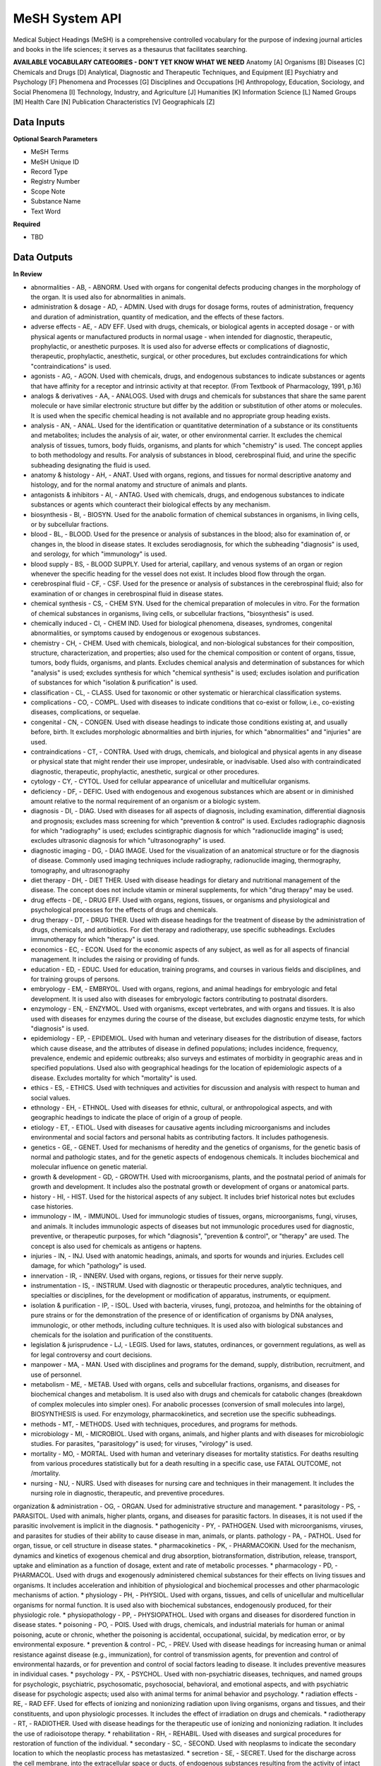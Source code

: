 MeSH System API
!!!!!!!!!!!!!!!!!!!

Medical Subject Headings (MeSH) is a comprehensive controlled vocabulary for the purpose of indexing journal articles and books in the life sciences; it serves as a thesaurus that facilitates searching.


**AVAILABLE VOCABULARY CATEGORIES - DON'T YET KNOW WHAT WE NEED**
Anatomy [A] 
Organisms [B] 
Diseases [C] 
Chemicals and Drugs [D] 
Analytical, Diagnostic and Therapeutic Techniques, and Equipment [E] 
Psychiatry and Psychology [F] 
Phenomena and Processes [G] 
Disciplines and Occupations [H] 
Anthropology, Education, Sociology, and Social Phenomena [I] 
Technology, Industry, and Agriculture [J] 
Humanities [K] 
Information Science [L] 
Named Groups [M] 
Health Care [N] 
Publication Characteristics [V] 
Geographicals [Z] 



**Data Inputs**
@@@@@@@@@@@@@@@

**Optional Search Parameters**

* MeSH Terms
* MeSH Unique ID
* Record Type
* Registry Number
* Scope Note
* Substance Name
* Text Word

**Required**

* TBD

**Data Outputs**
@@@@@@@@@@@@@@@@

**In Review**

* abnormalities    - AB, - ABNORM. Used with organs for congenital defects producing changes in the morphology of the organ. It is used also for abnormalities in animals.
* administration & dosage    - AD, - ADMIN. Used with drugs for dosage forms, routes of administration, frequency and duration of administration, quantity of medication, and the effects of these factors.
* adverse effects    - AE, - ADV EFF. Used with drugs, chemicals, or biological agents in accepted dosage - or with physical agents or manufactured products in normal usage - when intended for diagnostic, therapeutic, prophylactic, or anesthetic purposes. It is used also for adverse effects or complications of diagnostic, therapeutic, prophylactic, anesthetic, surgical, or other procedures, but excludes contraindications for which "contraindications" is used.
* agonists    - AG, - AGON. Used with chemicals, drugs, and endogenous substances to indicate substances or agents that have affinity for a receptor and intrinsic activity at that receptor. (From Textbook of Pharmacology, 1991, p.16)
* analogs & derivatives    - AA, - ANALOGS. Used with drugs and chemicals for substances that share the same parent molecule or have similar electronic structure but differ by the addition or substitution of other atoms or molecules. It is used when the specific chemical heading is not available and no appropriate group heading exists.
* analysis    - AN, - ANAL. Used for the identification or quantitative determination of a substance or its constituents and metabolites; includes the analysis of air, water, or other environmental carrier. It excludes the chemical analysis of tissues, tumors, body fluids, organisms, and plants for which "chemistry" is used. The concept applies to both methodology and results. For analysis of substances in blood, cerebrospinal fluid, and urine the specific subheading designating the fluid is used.
* anatomy & histology    - AH, - ANAT. Used with organs, regions, and tissues for normal descriptive anatomy and histology, and for the normal anatomy and structure of animals and plants.
* antagonists & inhibitors    - AI, - ANTAG. Used with chemicals, drugs, and endogenous substances to indicate substances or agents which counteract their biological effects by any mechanism.
* biosynthesis    - BI, - BIOSYN. Used for the anabolic formation of chemical substances in organisms, in living cells, or by subcellular fractions.
* blood    - BL, - BLOOD. Used for the presence or analysis of substances in the blood; also for examination of, or changes in, the blood in disease states. It excludes serodiagnosis, for which the subheading "diagnosis" is used, and serology, for which "immunology" is used.
* blood supply    - BS, - BLOOD SUPPLY. Used for arterial, capillary, and venous systems of an organ or region whenever the specific heading for the vessel does not exist. It includes blood flow through the organ.
* cerebrospinal fluid    - CF, - CSF. Used for the presence or analysis of substances in the cerebrospinal fluid; also for examination of or changes in cerebrospinal fluid in disease states.
* chemical synthesis    - CS, - CHEM SYN. Used for the chemical preparation of molecules in vitro. For the formation of chemical substances in organisms, living cells, or subcellular fractions, "biosynthesis" is used.
* chemically induced    - CI, - CHEM IND. Used for biological phenomena, diseases, syndromes, congenital abnormalities, or symptoms caused by endogenous or exogenous substances.
* chemistry    - CH, - CHEM. Used with chemicals, biological, and non-biological substances for their composition, structure, characterization, and properties; also used for the chemical composition or content of organs, tissue, tumors, body fluids, organisms, and plants. Excludes chemical analysis and determination of substances for which "analysis" is used; excludes synthesis for which "chemical synthesis" is used; excludes isolation and purification of substances for which "isolation & purification" is used.
* classification    - CL, - CLASS. Used for taxonomic or other systematic or hierarchical classification systems.
* complications    - CO, - COMPL. Used with diseases to indicate conditions that co-exist or follow, i.e., co-existing diseases, complications, or sequelae.
* congenital    - CN, - CONGEN. Used with disease headings to indicate those conditions existing at, and usually before, birth. It excludes morphologic abnormalities and birth injuries, for which "abnormalities" and "injuries" are used.
* contraindications    - CT, - CONTRA. Used with drugs, chemicals, and biological and physical agents in any disease or physical state that might render their use improper, undesirable, or inadvisable. Used also with contraindicated diagnostic, therapeutic, prophylactic, anesthetic, surgical or other procedures.
* cytology    - CY, - CYTOL. Used for cellular appearance of unicellular and multicellular organisms.
* deficiency    - DF, - DEFIC. Used with endogenous and exogenous substances which are absent or in diminished amount relative to the normal requirement of an organism or a biologic system.
* diagnosis    - DI, - DIAG. Used with diseases for all aspects of diagnosis, including examination, differential diagnosis and prognosis; excludes mass screening for which "prevention & control" is used. Excludes radiographic diagnosis for which "radiography" is used; excludes scintigraphic diagnosis for which "radionuclide imaging" is used; excludes ultrasonic diagnosis for which "ultrasonography" is used.
* diagnostic imaging    - DG, - DIAG IMAGE. Used for the visualization of an anatomical structure or for the diagnosis of disease. Commonly used imaging techniques include radiography, radionuclide imaging, thermography, tomography, and ultrasonography
* diet therapy    - DH, - DIET THER. Used with disease headings for dietary and nutritional management of the disease. The concept does not include vitamin or mineral supplements, for which "drug therapy" may be used.
* drug effects    - DE, - DRUG EFF. Used with organs, regions, tissues, or organisms and physiological and psychological processes for the effects of drugs and chemicals.
* drug therapy    - DT, - DRUG THER. Used with disease headings for the treatment of disease by the administration of drugs, chemicals, and antibiotics. For diet therapy and radiotherapy, use specific subheadings. Excludes immunotherapy for which "therapy" is used.
* economics    - EC, - ECON. Used for the economic aspects of any subject, as well as for all aspects of financial management. It includes the raising or providing of funds.
* education    - ED, - EDUC. Used for education, training programs, and courses in various fields and disciplines, and for training groups of persons.
* embryology    - EM, - EMBRYOL. Used with organs, regions, and animal headings for embryologic and fetal development. It is used also with diseases for embryologic factors contributing to postnatal disorders.
* enzymology    - EN, - ENZYMOL. Used with organisms, except vertebrates, and with organs and tissues. It is also used with diseases for enzymes during the course of the disease, but excludes diagnostic enzyme tests, for which "diagnosis" is used.
* epidemiology    - EP, - EPIDEMIOL. Used with human and veterinary diseases for the distribution of disease, factors which cause disease, and the attributes of disease in defined populations; includes incidence, frequency, prevalence, endemic and epidemic outbreaks; also surveys and estimates of morbidity in geographic areas and in specified populations. Used also with geographical headings for the location of epidemiologic aspects of a disease. Excludes mortality for which "mortality" is used.
* ethics    - ES, - ETHICS. Used with techniques and activities for discussion and analysis with respect to human and social values.
* ethnology    - EH, - ETHNOL. Used with diseases for ethnic, cultural, or anthropological aspects, and with geographic headings to indicate the place of origin of a group of people.
* etiology    - ET, - ETIOL. Used with diseases for causative agents including microorganisms and includes environmental and social factors and personal habits as contributing factors. It includes pathogenesis.
* genetics    - GE, - GENET. Used for mechanisms of heredity and the genetics of organisms, for the genetic basis of normal and pathologic states, and for the genetic aspects of endogenous chemicals. It includes biochemical and molecular influence on genetic material.
* growth & development    - GD, - GROWTH. Used with microorganisms, plants, and the postnatal period of animals for growth and development. It includes also the postnatal growth or development of organs or anatomical parts.
* history    - HI, - HIST. Used for the historical aspects of any subject. It includes brief historical notes but excludes case histories.
* immunology    - IM, - IMMUNOL. Used for immunologic studies of tissues, organs, microorganisms, fungi, viruses, and animals. It includes immunologic aspects of diseases but not immunologic procedures used for diagnostic, preventive, or therapeutic purposes, for which "diagnosis", "prevention & control", or "therapy" are used. The concept is also used for chemicals as antigens or haptens.
* injuries    - IN, - INJ. Used with anatomic headings, animals, and sports for wounds and injuries. Excludes cell damage, for which "pathology" is used.
* innervation    - IR, - INNERV. Used with organs, regions, or tissues for their nerve supply.
* instrumentation    - IS, - INSTRUM. Used with diagnostic or therapeutic procedures, analytic techniques, and specialties or disciplines, for the development or modification of apparatus, instruments, or equipment.
* isolation & purification    - IP, - ISOL. Used with bacteria, viruses, fungi, protozoa, and helminths for the obtaining of pure strains or for the demonstration of the presence of or identification of organisms by DNA analyses, immunologic, or other methods, including culture techniques. It is used also with biological substances and chemicals for the isolation and purification of the constituents.
* legislation & jurisprudence    - LJ, - LEGIS. Used for laws, statutes, ordinances, or government regulations, as well as for legal controversy and court decisions.
* manpower    - MA, - MAN. Used with disciplines and programs for the demand, supply, distribution, recruitment, and use of personnel.
* metabolism    - ME, - METAB. Used with organs, cells and subcellular fractions, organisms, and diseases for biochemical changes and metabolism. It is used also with drugs and chemicals for catabolic changes (breakdown of complex molecules into simpler ones). For anabolic processes (conversion of small molecules into large), BIOSYNTHESIS is used. For enzymology, pharmacokinetics, and secretion use the specific subheadings.
* methods    - MT, - METHODS. Used with techniques, procedures, and programs for methods.
* microbiology    - MI, - MICROBIOL. Used with organs, animals, and higher plants and with diseases for microbiologic studies. For parasites, "parasitology" is used; for viruses, "virology" is used.
* mortality    - MO, - MORTAL. Used with human and veterinary diseases for mortality statistics. For deaths resulting from various procedures statistically but for a death resulting in a specific case, use FATAL OUTCOME, not /mortality.
* nursing    - NU, - NURS. Used with diseases for nursing care and techniques in their management. It includes the nursing role in diagnostic, therapeutic, and preventive procedures.
organization & administration    - OG, - ORGAN. Used for administrative structure and management.
* parasitology    - PS, - PARASITOL. Used with animals, higher plants, organs, and diseases for parasitic factors. In diseases, it is not used if the parasitic involvement is implicit in the diagnosis.
* pathogenicity    - PY, - PATHOGEN. Used with microorganisms, viruses, and parasites for studies of their ability to cause disease in man, animals, or plants.
pathology    - PA, - PATHOL. Used for organ, tissue, or cell structure in disease states.
* pharmacokinetics    - PK, - PHARMACOKIN. Used for the mechanism, dynamics and kinetics of exogenous chemical and drug absorption, biotransformation, distribution, release, transport, uptake and elimination as a function of dosage, extent and rate of metabolic processes.
* pharmacology    - PD, - PHARMACOL. Used with drugs and exogenously administered chemical substances for their effects on living tissues and organisms. It includes acceleration and inhibition of physiological and biochemical processes and other pharmacologic mechanisms of action.
* physiology    - PH, - PHYSIOL. Used with organs, tissues, and cells of unicellular and multicellular organisms for normal function. It is used also with biochemical substances, endogenously produced, for their physiologic role.
* physiopathology    - PP, - PHYSIOPATHOL. Used with organs and diseases for disordered function in disease states.
* poisoning    - PO, - POIS. Used with drugs, chemicals, and industrial materials for human or animal poisoning, acute or chronic, whether the poisoning is accidental, occupational, suicidal, by medication error, or by environmental exposure.
* prevention & control    - PC, - PREV. Used with disease headings for increasing human or animal resistance against disease (e.g., immunization), for control of transmission agents, for prevention and control of environmental hazards, or for prevention and control of social factors leading to disease. It includes preventive measures in individual cases.
* psychology    - PX, - PSYCHOL. Used with non-psychiatric diseases, techniques, and named groups for psychologic, psychiatric, psychosomatic, psychosocial, behavioral, and emotional aspects, and with psychiatric disease for psychologic aspects; used also with animal terms for animal behavior and psychology.
* radiation effects    - RE, - RAD EFF. Used for effects of ionizing and nonionizing radiation upon living organisms, organs and tissues, and their constituents, and upon physiologic processes. It includes the effect of irradiation on drugs and chemicals.
* radiotherapy    - RT, - RADIOTHER. Used with disease headings for the therapeutic use of ionizing and nonionizing radiation. It includes the use of radioisotope therapy.
* rehabilitation    - RH, - REHABIL. Used with diseases and surgical procedures for restoration of function of the individual.
* secondary    - SC, - SECOND. Used with neoplasms to indicate the secondary location to which the neoplastic process has metastasized.
* secretion    - SE, - SECRET. Used for the discharge across the cell membrane, into the extracellular space or ducts, of endogenous substances resulting from the activity of intact cells of glands, tissues, or organs.
* standards    - ST, - STAND. Used with facilities, personnel, and program headings for the development, testing, and application of standards of adequacy or acceptable performance and with chemicals and drugs for standards of identification, quality, and potency. It includes health or safety standards in industries and occupations.
* statistics & numerical data    - SN, - STATIST. Used with non-disease headings for the expression of numerical values which describe particular sets or groups of data. It excludes manpower distribution for which "manpower" is used and excludes supply or demand for which "supply & distribution" is used.
* supply & distribution    - SD, - SUPPLY. Used for the quantitative availability and distribution of material, equipment, health services, personnel, and facilities. It excludes food supply and water supply in industries and occupations.
* surgery    - SU, - SURG. Used for operative procedures on organs, regions, or tissues in the treatment of diseases, including tissue section by lasers. It excludes transplantation, for which "transplantation" is used.
* therapeutic use    - TU, - THER USE. Used with drugs, biological preparations, and physical agents for their use in the prophylaxis and treatment of disease. It includes veterinary use.
* therapy    - TH, - THER. Used with diseases for therapeutic interventions except drug therapy, diet therapy, radiotherapy, and surgery, for which specific subheadings exist. The concept is also used for articles and books dealing with multiple therapies.
* toxicity    - TO, - TOX. Used with drugs and chemicals for experimental human and animal studies of their ill effects. It includes studies to determine the margin of safety or the reactions accompanying administration at various dose levels. It is used also for exposure to environmental agents. Poisoning should be considered for life-threatening exposure to environmental agents.
* transmission    - TM, - TRANSM. Used with diseases for studies of the modes of transmission.
* transplantation    - TR, - TRANSPL. Used with organs, tissues, or cells for transplantation from one site to another within the same subject, or from one subject to another of the same species or different species.
* trends    - TD, - TRENDS. Used for the manner in which a subject changes, qualitatively or quantitatively, with time, whether past, present, or future. It excludes discussions of the course of disease in particular patients.
* ultrastructure    - UL, - ULTRASTRUCT. Used with tissues and cells (including neoplasms) and microorganisms for microanatomic structures, generally below the size visible by light microscopy.
* urine    - UR, - URINE. Used for the presence or analysis of substances in the urine, and also for the examination of, or changes in, the urine in disease.
* utilization    - UT, - UTIL. Used with equipment, facilities, programs, services, and health personnel for discussions, usually with data, of how much they are used. It includes discussions of overuse and underuse.
* veterinary    - VE, - VET. Used for naturally occurring diseases in animals, or for diagnostic, preventive, or therapeutic procedures used in veterinary medicine.
* virology    - VI, - VIROL. Used with organs, animals, and higher plants and with diseases for virologic studies. For bacteria, rickettsia, and fungi, "microbiology" is used; for parasites, "parasitology" is used.

**Required**

* TBD

**Available but not used**

* TBD
